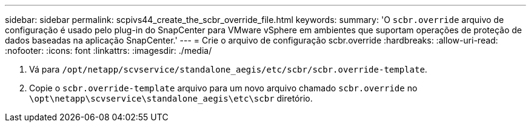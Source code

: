 ---
sidebar: sidebar 
permalink: scpivs44_create_the_scbr_override_file.html 
keywords:  
summary: 'O `scbr.override` arquivo de configuração é usado pelo plug-in do SnapCenter para VMware vSphere em ambientes que suportam operações de proteção de dados baseadas na aplicação SnapCenter.' 
---
= Crie o arquivo de configuração scbr.override
:hardbreaks:
:allow-uri-read: 
:nofooter: 
:icons: font
:linkattrs: 
:imagesdir: ./media/


. Vá para `/opt/netapp/scvservice/standalone_aegis/etc/scbr/scbr.override-template`.
. Copie o `scbr.override-template` arquivo para um novo arquivo chamado `scbr.override` no `\opt\netapp\scvservice\standalone_aegis\etc\scbr` diretório.

